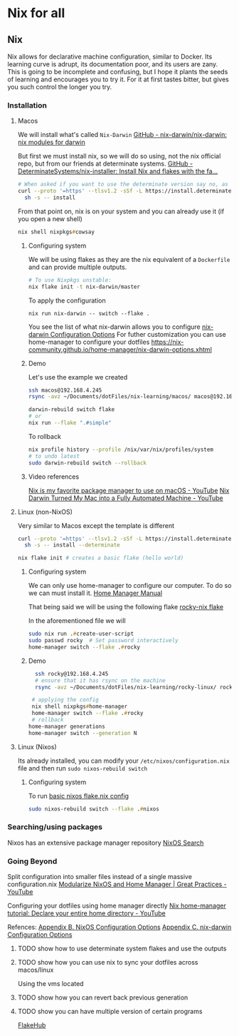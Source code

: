 * Nix for all

** Nix

Nix allows for declarative machine configuration, similar to Docker. Its learning curve is adrupt, its documentation poor, and its users are zany.
This is going to be incomplete and confusing, but I hope it plants the seeds of learning and encourages you to try it. For it at first tastes bitter, but gives you such control the longer you try.

*** Installation
**** Macos
We will install what's called ~Nix-Darwin~
[[https://github.com/nix-darwin/nix-darwin][GitHub - nix-darwin/nix-darwin: nix modules for darwin]]

But first we must install nix, so we will do so using, not the nix official repo, but from our friends at determinate systems.
[[https://github.com/DeterminateSystems/nix-installer?tab=readme-ov-file#determinate-nix-installer][GitHub - DeterminateSystems/nix-installer: Install Nix and flakes with the fa...]]
#+begin_src zsh
# When asked if you want to use the determinate version say no, as we want to use the NixOS official version.
curl --proto '=https' --tlsv1.2 -sSf -L https://install.determinate.systems/nix | \
  sh -s -- install
#+end_src

From that point on, nix is on your system and you can already use it (if you open a new shell)
#+begin_src zsh
nix shell nixpkgs#cowsay
#+end_src


***** Configuring system
We will be using flakes as they are the nix equivalent of a ~Dockerfile~ and can provide multiple outputs.

#+begin_src zsh
# To use Nixpkgs unstable:
nix flake init -t nix-darwin/master
#+end_src

To apply the configuration
#+begin_src
nix run nix-darwin -- switch --flake .
#+end_src

You see the list of what nix-darwin allows you to configure
[[https://nix-darwin.github.io/nix-darwin/manual/index.html][nix-darwin Configuration Options]]
For futher customization you can use home-manager to configure your dotfiles
https://nix-community.github.io/home-manager/nix-darwin-options.xhtml

***** Demo
Let's use the example we created
 #+begin_src zsh
 ssh macos@192.168.4.245
 rsync -avz ~/Documents/dotFiles/nix-learning/macos/ macos@192.168.4.245:~/Documents/
 #+end_src

#+begin_src zsh
darwin-rebuild switch flake
# or
nix run --flake ".#simple"
#+end_src

To rollback
#+begin_src zsh
nix profile history --profile /nix/var/nix/profiles/system
# to undo latest
sudo darwin-rebuild switch --rollback
#+end_src
***** Video references
[[https://www.youtube.com/watch?v=Z8BL8mdzWHI][Nix is my favorite package manager to use on macOS - YouTube]]
[[https://www.youtube.com/watch?v=iU7B76NTr2I][Nix Darwin Turned My Mac into a Fully Automated Machine - YouTube]]

**** Linux (non-NixOS)
Very similar to Macos except the template is different
#+begin_src zsh
curl --proto '=https' --tlsv1.2 -sSf -L https://install.determinate.systems/nix | \
  sh -s -- install --determinate
#+end_src

#+begin_src zsh
nix flake init # creates a basic flake (hello world)
#+end_src


***** Configuring system
We can only use home-manager to configure our computer. To do so we can must install it.
[[https://nix-community.github.io/home-manager/#sec-install-standalone][Home Manager Manual]]

That being said we will be using the following flake [[file:rocky-linux/flake.nix][rocky-nix flake]]

In the aforementioned file we will
#+begin_src zsh
sudo nix run .#create-user-script
sudo passwd rocky  # Set password interactively
home-manager switch --flake .#rocky
#+end_src

***** Demo

 #+begin_src zsh
  ssh rocky@192.168.4.245
  # ensure that it has rsync on the machine
  rsync -avz ~/Documents/dotFiles/nix-learning/rocky-linux/ rocky@192.168.4.215:~/Documents/

 # applying the config
 nix shell nixpkgs#home-manager
 home-manager switch --flake .#rocky
 # rollback
home-manager generations
home-manager switch --generation N
 #+end_src
**** Linux (Nixos)
Its already installed, you can modify your =/etc/nixos/configuration.nix= file and then run =sudo nixos-rebuild switch=

***** Configuring system
To run [[file:nixos/flake.nix][basic nixos flake.nix config]]
#+begin_src zsh
sudo nixos-rebuild switch --flake .#nixos
#+end_src

*** Searching/using packages
Nixos has an extensive package manager repository
[[https://search.nixos.org/packages][NixOS Search]]

*** Going Beyond
Split configuration into smaller files instead of a single massive configuration.nix
[[https://www.youtube.com/watch?v=vYc6IzKvAJQ][Modularize NixOS and Home Manager | Great Practices - YouTube]]

Configuring your dotfiles using home manager directly
[[https://www.youtube.com/watch?v=FcC2dzecovw][Nix home-manager tutorial: Declare your entire home directory - YouTube]]

Refences:
[[https://nix-community.github.io/home-manager/nixos-options.xhtml][Appendix B. NixOS Configuration Options]]
[[https://nix-community.github.io/home-manager/nix-darwin-options.xhtml][Appendix C. nix-darwin Configuration Options]]

***** TODO show how to use determinate system flakes and use the outputs
***** TODO show how you can use nix to sync your dotfiles across macos/linux
Using the vms located
***** TODO show how you can revert back previous generation
***** TODO show you can have multiple version of certain programs
     [[https://flakehub.com/flakes][FlakeHub]]

